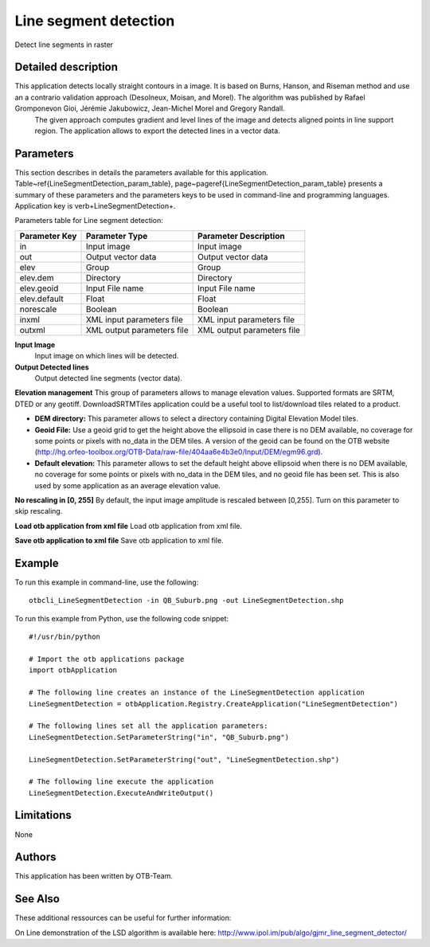 Line segment detection
^^^^^^^^^^^^^^^^^^^^^^

Detect line segments in raster

Detailed description
--------------------

This application detects locally straight contours in a image. It is based on Burns, Hanson, and Riseman method and use an a contrario validation approach (Desolneux, Moisan, and Morel). The algorithm was published by Rafael Gromponevon Gioi, Jérémie Jakubowicz, Jean-Michel Morel and Gregory Randall.
 The given approach computes gradient and level lines of the image and detects aligned points in line support region. The application allows to export the detected lines in a vector data.

Parameters
----------

This section describes in details the parameters available for this application. Table~\ref{LineSegmentDetection_param_table}, page~\pageref{LineSegmentDetection_param_table} presents a summary of these parameters and the parameters keys to be used in command-line and programming languages. Application key is \verb+LineSegmentDetection+.

Parameters table for Line segment detection:

+-------------+--------------------------+----------------------------------+
|Parameter Key|Parameter Type            |Parameter Description             |
+=============+==========================+==================================+
|in           |Input image               |Input image                       |
+-------------+--------------------------+----------------------------------+
|out          |Output vector data        |Output vector data                |
+-------------+--------------------------+----------------------------------+
|elev         |Group                     |Group                             |
+-------------+--------------------------+----------------------------------+
|elev.dem     |Directory                 |Directory                         |
+-------------+--------------------------+----------------------------------+
|elev.geoid   |Input File name           |Input File name                   |
+-------------+--------------------------+----------------------------------+
|elev.default |Float                     |Float                             |
+-------------+--------------------------+----------------------------------+
|norescale    |Boolean                   |Boolean                           |
+-------------+--------------------------+----------------------------------+
|inxml        |XML input parameters file |XML input parameters file         |
+-------------+--------------------------+----------------------------------+
|outxml       |XML output parameters file|XML output parameters file        |
+-------------+--------------------------+----------------------------------+

**Input Image**
 Input image on which lines will be detected.

**Output Detected lines**
 Output detected line segments (vector data).

**Elevation management**
This group of parameters allows to manage elevation values. Supported formats are SRTM, DTED or any geotiff. DownloadSRTMTiles application could be a useful tool to list/download tiles related to a product.

- **DEM directory:** This parameter allows to select a directory containing Digital Elevation Model tiles.

- **Geoid File:** Use a geoid grid to get the height above the ellipsoid in case there is no DEM available, no coverage for some points or pixels with no_data in the DEM tiles. A version of the geoid can be found on the OTB website (http://hg.orfeo-toolbox.org/OTB-Data/raw-file/404aa6e4b3e0/Input/DEM/egm96.grd).

- **Default elevation:** This parameter allows to set the default height above ellipsoid when there is no DEM available, no coverage for some points or pixels with no_data in the DEM tiles, and no geoid file has been set. This is also used by some application as an average elevation value.



**No rescaling in [0, 255]**
By default, the input image amplitude is rescaled between [0,255]. Turn on this parameter to skip rescaling.

**Load otb application from xml file**
Load otb application from xml file.

**Save otb application to xml file**
Save otb application to xml file.

Example
-------

To run this example in command-line, use the following: 
::

	otbcli_LineSegmentDetection -in QB_Suburb.png -out LineSegmentDetection.shp

To run this example from Python, use the following code snippet: 

::

	#!/usr/bin/python

	# Import the otb applications package
	import otbApplication

	# The following line creates an instance of the LineSegmentDetection application 
	LineSegmentDetection = otbApplication.Registry.CreateApplication("LineSegmentDetection")

	# The following lines set all the application parameters:
	LineSegmentDetection.SetParameterString("in", "QB_Suburb.png")

	LineSegmentDetection.SetParameterString("out", "LineSegmentDetection.shp")

	# The following line execute the application
	LineSegmentDetection.ExecuteAndWriteOutput()

Limitations
-----------

None

Authors
-------

This application has been written by OTB-Team.

See Also
--------

These additional ressources can be useful for further information: 

On Line demonstration of the LSD algorithm is available here: http://www.ipol.im/pub/algo/gjmr_line_segment_detector/

